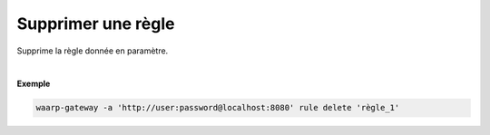 ===================
Supprimer une règle
===================

.. program:: waarp-gateway rule delete

.. describe:: waarp-gateway rule update <RULE>

Supprime la règle donnée en paramètre.

|

**Exemple**

.. code-block:: shell

   waarp-gateway -a 'http://user:password@localhost:8080' rule delete 'règle_1'